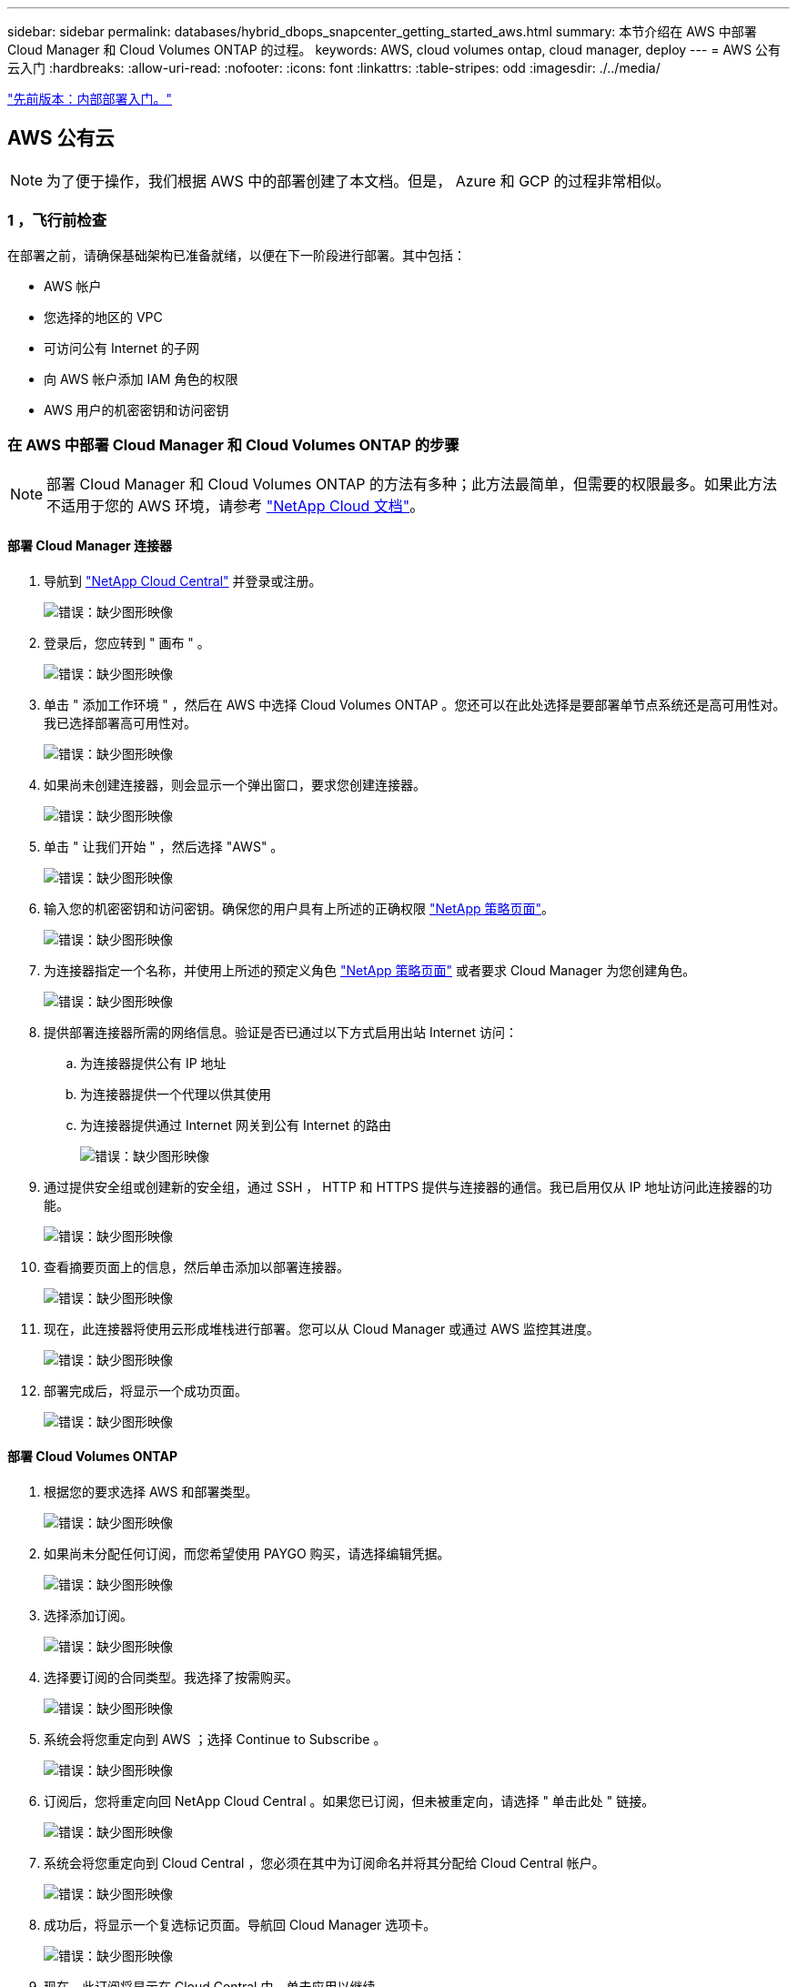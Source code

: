 ---
sidebar: sidebar 
permalink: databases/hybrid_dbops_snapcenter_getting_started_aws.html 
summary: 本节介绍在 AWS 中部署 Cloud Manager 和 Cloud Volumes ONTAP 的过程。 
keywords: AWS, cloud volumes ontap, cloud manager, deploy 
---
= AWS 公有云入门
:hardbreaks:
:allow-uri-read: 
:nofooter: 
:icons: font
:linkattrs: 
:table-stripes: odd
:imagesdir: ./../media/


link:hybrid_dbops_snapcenter_getting_started_onprem.html["先前版本：内部部署入门。"]



== AWS 公有云


NOTE: 为了便于操作，我们根据 AWS 中的部署创建了本文档。但是， Azure 和 GCP 的过程非常相似。



=== 1 ，飞行前检查

在部署之前，请确保基础架构已准备就绪，以便在下一阶段进行部署。其中包括：

* AWS 帐户
* 您选择的地区的 VPC
* 可访问公有 Internet 的子网
* 向 AWS 帐户添加 IAM 角色的权限
* AWS 用户的机密密钥和访问密钥




=== 在 AWS 中部署 Cloud Manager 和 Cloud Volumes ONTAP 的步骤


NOTE: 部署 Cloud Manager 和 Cloud Volumes ONTAP 的方法有多种；此方法最简单，但需要的权限最多。如果此方法不适用于您的 AWS 环境，请参考 https://docs.netapp.com/us-en/occm/task_creating_connectors_aws.html["NetApp Cloud 文档"^]。



==== 部署 Cloud Manager 连接器

. 导航到 https://cloud.netapp.com/cloud-manager["NetApp Cloud Central"^] 并登录或注册。
+
image:cloud_central_login_page.PNG["错误：缺少图形映像"]

. 登录后，您应转到 " 画布 " 。
+
image:cloud_central_canvas_page.PNG["错误：缺少图形映像"]

. 单击 " 添加工作环境 " ，然后在 AWS 中选择 Cloud Volumes ONTAP 。您还可以在此处选择是要部署单节点系统还是高可用性对。我已选择部署高可用性对。
+
image:cloud_central_add_we.PNG["错误：缺少图形映像"]

. 如果尚未创建连接器，则会显示一个弹出窗口，要求您创建连接器。
+
image:cloud_central_add_conn_1.PNG["错误：缺少图形映像"]

. 单击 " 让我们开始 " ，然后选择 "AWS" 。
+
image:cloud_central_add_conn_3.PNG["错误：缺少图形映像"]

. 输入您的机密密钥和访问密钥。确保您的用户具有上所述的正确权限 https://mysupport.netapp.com/site/info/cloud-manager-policies["NetApp 策略页面"^]。
+
image:cloud_central_add_conn_4.PNG["错误：缺少图形映像"]

. 为连接器指定一个名称，并使用上所述的预定义角色 https://mysupport.netapp.com/site/info/cloud-manager-policies["NetApp 策略页面"^] 或者要求 Cloud Manager 为您创建角色。
+
image:cloud_central_add_conn_5.PNG["错误：缺少图形映像"]

. 提供部署连接器所需的网络信息。验证是否已通过以下方式启用出站 Internet 访问：
+
.. 为连接器提供公有 IP 地址
.. 为连接器提供一个代理以供其使用
.. 为连接器提供通过 Internet 网关到公有 Internet 的路由
+
image:cloud_central_add_conn_6.PNG["错误：缺少图形映像"]



. 通过提供安全组或创建新的安全组，通过 SSH ， HTTP 和 HTTPS 提供与连接器的通信。我已启用仅从 IP 地址访问此连接器的功能。
+
image:cloud_central_add_conn_7.PNG["错误：缺少图形映像"]

. 查看摘要页面上的信息，然后单击添加以部署连接器。
+
image:cloud_central_add_conn_8.PNG["错误：缺少图形映像"]

. 现在，此连接器将使用云形成堆栈进行部署。您可以从 Cloud Manager 或通过 AWS 监控其进度。
+
image:cloud_central_add_conn_9.PNG["错误：缺少图形映像"]

. 部署完成后，将显示一个成功页面。
+
image:cloud_central_add_conn_10.PNG["错误：缺少图形映像"]





==== 部署 Cloud Volumes ONTAP

. 根据您的要求选择 AWS 和部署类型。
+
image:cloud_central_add_we_1.PNG["错误：缺少图形映像"]

. 如果尚未分配任何订阅，而您希望使用 PAYGO 购买，请选择编辑凭据。
+
image:cloud_central_add_we_2.PNG["错误：缺少图形映像"]

. 选择添加订阅。
+
image:cloud_central_add_we_3.PNG["错误：缺少图形映像"]

. 选择要订阅的合同类型。我选择了按需购买。
+
image:cloud_central_add_we_4.PNG["错误：缺少图形映像"]

. 系统会将您重定向到 AWS ；选择 Continue to Subscribe 。
+
image:cloud_central_add_we_5.PNG["错误：缺少图形映像"]

. 订阅后，您将重定向回 NetApp Cloud Central 。如果您已订阅，但未被重定向，请选择 " 单击此处 " 链接。
+
image:cloud_central_add_we_6.PNG["错误：缺少图形映像"]

. 系统会将您重定向到 Cloud Central ，您必须在其中为订阅命名并将其分配给 Cloud Central 帐户。
+
image:cloud_central_add_we_7.PNG["错误：缺少图形映像"]

. 成功后，将显示一个复选标记页面。导航回 Cloud Manager 选项卡。
+
image:cloud_central_add_we_8.PNG["错误：缺少图形映像"]

. 现在，此订阅将显示在 Cloud Central 中。单击应用以继续。
+
image:cloud_central_add_we_9.PNG["错误：缺少图形映像"]

. 输入工作环境详细信息，例如：
+
.. Cluster name
.. Cluster password
.. AWS 标记（可选）
+
image:cloud_central_add_we_10.PNG["错误：缺少图形映像"]



. 选择要部署的其他服务。要了解有关这些服务的更多信息，请访问 https://cloud.netapp.com["NetApp Cloud 主页"^]。
+
image:cloud_central_add_we_11.PNG["错误：缺少图形映像"]

. 选择是部署在多个可用性区域中（即三个子网，每个子网位于不同的 AZ 中），还是部署一个可用性区域。我选择了多个 AZs 。
+
image:cloud_central_add_we_12.PNG["错误：缺少图形映像"]

. 选择要部署到的集群的区域， VPC 和安全组。在本节中，您还可以为每个节点（和调解器）分配可用性分区以及它们所占用的子网。
+
image:cloud_central_add_we_13.PNG["错误：缺少图形映像"]

. 选择节点和调解器的连接方法。
+
image:cloud_central_add_we_14.PNG["错误：缺少图形映像"]




TIP: 调解器需要与 AWS API 进行通信。只要在部署调解器 EC2 实例后可以访问公有，就不需要 API IP 地址。

. 浮动 IP 地址用于访问 Cloud Volumes ONTAP 使用的各种 IP 地址，包括集群管理和数据提供 IP 。这些地址必须是您的网络中尚未可路由的地址，并且已添加到 AWS 环境中的路由表中。要在故障转移期间为 HA 对启用一致的 IP 地址，需要使用这些地址。有关浮动 IP 地址的详细信息，请参见 https://docs.netapp.com/us-en/occm/reference_networking_aws.html#requirements-for-ha-pairs-in-multiple-azs["NetApp Cloud 文档"^]。
+
image:cloud_central_add_we_15.PNG["错误：缺少图形映像"]

. 选择将浮动 IP 地址添加到的路由表。客户端使用这些路由表与 Cloud Volumes ONTAP 进行通信。
+
image:cloud_central_add_we_16.PNG["错误：缺少图形映像"]

. 选择是启用 AWS 托管加密还是启用 AWS KMS 对 ONTAP 根磁盘，启动磁盘和数据磁盘进行加密。
+
image:cloud_central_add_we_17.PNG["错误：缺少图形映像"]

. 选择您的许可模式。如果您不知道选择哪种，请联系您的 NetApp 代表。
+
image:cloud_central_add_we_18.PNG["错误：缺少图形映像"]

. 选择最适合您的用例的配置。这与 " 前提条件 " 页面中所述的规模估算注意事项相关。
+
image:cloud_central_add_we_19.PNG["错误：缺少图形映像"]

. 也可以创建卷。这不是必需的，因为后续步骤使用 SnapMirror ，这将为我们创建卷。
+
image:cloud_central_add_we_20.PNG["错误：缺少图形映像"]

. 查看所做的选择并勾选相应的复选框，确认您了解 Cloud Manager 是否已将资源部署到 AWS 环境中。准备好后，单击 "Go" 。
+
image:cloud_central_add_we_21.PNG["错误：缺少图形映像"]

. Cloud Volumes ONTAP 现在开始其部署过程。Cloud Manager 使用 AWS API 和云构成堆栈来部署 Cloud Volumes ONTAP 。然后，它会根据您的规格对系统进行配置，为您提供一个可立即使用的即用系统。此过程的时间安排因所做的选择而异。
+
image:cloud_central_add_we_22.PNG["错误：缺少图形映像"]

. 您可以通过导航到时间线来监控进度。
+
image:cloud_central_add_we_23.PNG["错误：缺少图形映像"]

. 时间线可作为对 Cloud Manager 中执行的所有操作的审核。您可以查看 Cloud Manager 在设置到 AWS 和 ONTAP 集群期间发出的所有 API 调用。此外，还可以有效地使用此功能对您遇到的任何问题进行故障排除。
+
image:cloud_central_add_we_24.PNG["错误：缺少图形映像"]

. 部署完成后， CVO 集群将显示在当前容量所在的 Canvas 上。处于当前状态的 ONTAP 集群已完全配置，可以实现真正的即装即用体验。
+
image:cloud_central_add_we_25.PNG["错误：缺少图形映像"]





==== 从内部部署到云配置 SnapMirror

现在，您已部署源 ONTAP 系统和目标 ONTAP 系统，您可以将包含数据库数据的卷复制到云中。

有关适用于 SnapMirror 的兼容 ONTAP 版本的指南，请参见 https://docs.netapp.com/ontap-9/index.jsp?topic=%2Fcom.netapp.doc.pow-dap%2FGUID-0810D764-4CEA-4683-8280-032433B1886B.html["SnapMirror 兼容性表"^]。

. 单击源 ONTAP 系统（内部），然后将其拖放到目标，选择复制 > 启用或选择复制 > 菜单 > 复制。
+
image:cloud_central_replication_1.png["错误：缺少图形映像"]

+
选择启用。

+
image:cloud_central_replication_2.png["错误：缺少图形映像"]

+
或选项。

+
image:cloud_central_replication_3.png["错误：缺少图形映像"]

+
复制。

+
image:cloud_central_replication_4.png["错误：缺少图形映像"]

. 如果未拖放，请选择要复制到的目标集群。
+
image:cloud_central_replication_5.png["错误：缺少图形映像"]

. 选择要复制的卷。我们复制了数据和所有日志卷。
+
image:cloud_central_replication_6.png["错误：缺少图形映像"]

. 选择目标磁盘类型和分层策略。对于灾难恢复，我们建议使用 SSD 作为磁盘类型，并保持数据分层。数据分层可将镜像数据分层为低成本的对象存储，并节省使用本地磁盘的成本。中断关系或克隆卷时，数据将使用快速的本地存储。
+
image:cloud_central_replication_7.png["错误：缺少图形映像"]

. 选择目标卷名称： we chose ` [source_volume_name]_dr` 。
+
image:cloud_central_replication_8.png["错误：缺少图形映像"]

. 选择复制的最大传输速率。这样，如果您与云的连接带宽较低，例如 VPN ，则可以节省带宽。
+
image:cloud_central_replication_9.png["错误：缺少图形映像"]

. 定义复制策略。我们选择了镜像，它会获取最新的数据集并将其复制到目标卷。您也可以根据自己的要求选择其他策略。
+
image:cloud_central_replication_10.png["错误：缺少图形映像"]

. 选择触发复制的计划。NetApp 建议为数据卷设置 " 每日 " 计划，并为日志卷设置 " 每小时 " 计划，但可以根据要求进行更改。
+
image:cloud_central_replication_11.png["错误：缺少图形映像"]

. 查看输入的信息，单击 Go 以触发集群对等方和 SVM 对等方（如果这是您首次在两个集群之间复制），然后实施并初始化 SnapMirror 关系。
+
image:cloud_central_replication_12.png["错误：缺少图形映像"]

. 继续对数据卷和日志卷执行此过程。
. 要检查所有关系，请导航到 Cloud Manager 中的复制选项卡。您可以在此处管理您的关系并检查其状态。
+
image:cloud_central_replication_13.png["错误：缺少图形映像"]

. 复制完所有卷后，您将处于稳定状态，并准备好继续执行灾难恢复和开发 / 测试工作流。




=== 3. 为数据库工作负载部署 EC2 计算实例

AWS 已为各种工作负载预配置 EC2 计算实例。选择实例类型可确定 CPU 核数，内存容量，存储类型和容量以及网络性能。在使用情形中，除了操作系统分区之外，用于运行数据库工作负载的主存储是从 CVO 或 FSX ONTAP 存储引擎分配的。因此，需要考虑的主要因素是 CPU 核心，内存和网络性能级别的选择。可在此处找到典型的 AWS EC2 实例类型： https://us-east-2.console.aws.amazon.com/ec2/v2/home?region=us-east-2#InstanceTypes:["EC2 实例类型"]。



==== 调整计算实例大小

. 根据所需的工作负载选择正确的实例类型。需要考虑的因素包括要支持的业务事务数，并发用户数，数据集规模估算等。
. 可以通过 EC2 信息板启动 EC2 实例部署。确切的部署过程不在此解决方案的范围内。请参见 https://aws.amazon.com/pm/ec2/?trk=ps_a134p000004f2ZGAAY&trkCampaign=acq_paid_search_brand&sc_channel=PS&sc_campaign=acquisition_US&sc_publisher=Google&sc_category=Cloud%20Computing&sc_country=US&sc_geo=NAMER&sc_outcome=acq&sc_detail=%2Bec2%20%2Bcloud&sc_content=EC2%20Cloud%20Compute_bmm&sc_matchtype=b&sc_segment=536455698896&sc_medium=ACQ-P|PS-GO|Brand|Desktop|SU|Cloud%20Computing|EC2|US|EN|Text&s_kwcid=AL!4422!3!536455698896!b!!g!!%2Bec2%20%2Bcloud&ef_id=EAIaIQobChMIua378M-p8wIVToFQBh0wfQhsEAMYASAAEgKTzvD_BwE:G:s&s_kwcid=AL!4422!3!536455698896!b!!g!!%2Bec2%20%2Bcloud["Amazon EC2"] 了解详细信息。




==== Oracle 工作负载的 Linux 实例配置

本节介绍部署 EC2 Linux 实例后的其他配置步骤。

. 将 Oracle 备用实例添加到 DNS 服务器，以便在 SnapCenter 管理域中进行名称解析。
. 添加一个 Linux 管理用户 ID 作为 SnapCenter OS 凭据，并具有 sudo 权限，而不需要密码。在 EC2 实例上启用 ID 和 SSH 密码身份验证。（默认情况下，在 EC2 实例上， SSH 密码身份验证和无密码 sudo 处于关闭状态。）
. 将 Oracle 安装配置为与内部 Oracle 安装相匹配，例如操作系统修补程序， Oracle 版本和修补程序等。
. 可以利用 NetApp Ansible DB 自动化角色为数据库开发 / 测试和灾难恢复用例配置 EC2 实例。可以从 NetApp 公有 GitHub 站点下载自动化代码： https://github.com/NetApp-Automation/na_oracle19c_deploy["Oracle 19c 自动化部署"^]。目标是在 EC2 实例上安装和配置数据库软件堆栈，以匹配内部操作系统和数据库配置。




==== SQL Server 工作负载的 Windows 实例配置

本节列出了最初部署 EC2 Windows 实例后的其他配置步骤。

. 检索 Windows 管理员密码以通过 RDP 登录到实例。
. 禁用 Windows 防火墙，将主机加入 Windows SnapCenter 域，然后将实例添加到 DNS 服务器以进行名称解析。
. 配置 SnapCenter 日志卷以存储 SQL Server 日志文件。
. 在 Windows 主机上配置 iSCSI 以挂载卷并格式化磁盘驱动器。
. 同样，以前的许多任务都可以通过适用于 SQL Server 的 NetApp 自动化解决方案实现自动化。有关新发布的角色和解决方案，请访问 NetApp Automation 公有 GitHub 站点： https://github.com/NetApp-Automation["NetApp 自动化"^]。


link:hybrid_dbops_snapcenter_devtest.html["接下来：开发 / 测试向云突发的工作流。"]
